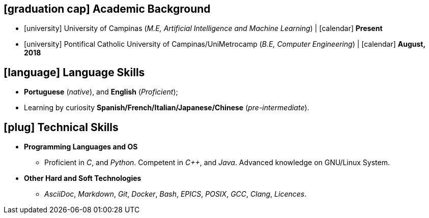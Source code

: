 // Copyright 2020 Diego Dorta
== icon:graduation-cap[] Academic Background

* icon:university[] University of Campinas (_M.E, Artificial Intelligence and Machine Learning_) | icon:calendar[] **Present**

* icon:university[] Pontifical Catholic University of Campinas/UniMetrocamp (_B.E, Computer Engineering_) | icon:calendar[] **August, 2018** +


== icon:language[] Language Skills

* **Portuguese** (_native_), and **English** (_Proficient_);
* Learning by curiosity **Spanish/French/Italian/Japanese/Chinese** (_pre-intermediate_).



== icon:plug[] Technical Skills

* **Programming Languages and OS**

** Proficient in _C_, and _Python_. Competent in _{cpp}_, and _Java_. Advanced knowledge on GNU/Linux System.

* **Other Hard and Soft Technologies**

** _AsciiDoc_, _Markdown_, _Git_, _Docker_, _Bash_, _EPICS_, _POSIX_, _GCC_, _Clang_, _Licences_.



